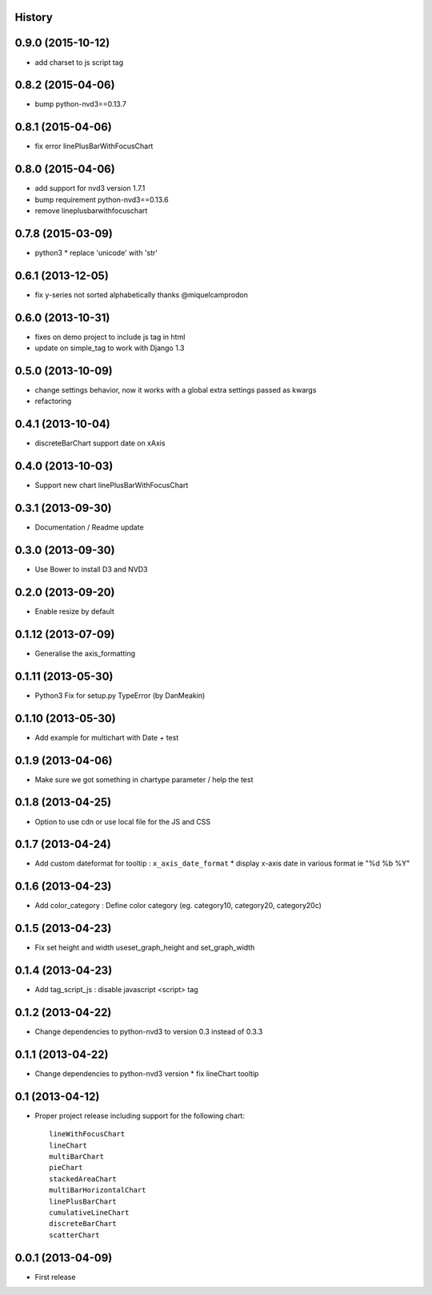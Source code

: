 .. :changelog:

History
-------


0.9.0 (2015-10-12)
------------------

* add charset to js script tag


0.8.2 (2015-04-06)
------------------

* bump python-nvd3==0.13.7


0.8.1 (2015-04-06)
------------------

* fix error linePlusBarWithFocusChart


0.8.0 (2015-04-06)
------------------

* add support for nvd3 version 1.7.1
* bump requirement python-nvd3==0.13.6
* remove lineplusbarwithfocuschart


0.7.8 (2015-03-09)
------------------

* python3 * replace 'unicode' with 'str'


0.6.1 (2013-12-05)
------------------

* fix y-series not sorted alphabetically thanks @miquelcamprodon


0.6.0 (2013-10-31)
------------------

* fixes on demo project to include js tag in html
* update on simple_tag to work with Django 1.3


0.5.0 (2013-10-09)
------------------

* change settings behavior, now it works with a global extra settings passed as kwargs
* refactoring


0.4.1 (2013-10-04)
------------------

* discreteBarChart support date on xAxis


0.4.0 (2013-10-03)
------------------

* Support new chart linePlusBarWithFocusChart


0.3.1 (2013-09-30)
------------------

* Documentation / Readme update


0.3.0 (2013-09-30)
------------------

* Use Bower to install D3 and NVD3


0.2.0 (2013-09-20)
------------------

* Enable resize by default


0.1.12 (2013-07-09)
-------------------

* Generalise the axis_formatting


0.1.11 (2013-05-30)
-------------------

* Python3 Fix for setup.py TypeError (by DanMeakin)


0.1.10 (2013-05-30)
-------------------

* Add example for multichart with Date + test


0.1.9 (2013-04-06)
------------------

* Make sure we got something in chartype parameter / help the test


0.1.8 (2013-04-25)
------------------

* Option to use cdn or use local file for the JS and CSS


0.1.7 (2013-04-24)
------------------

* Add custom dateformat for tooltip : ``x_axis_date_format`` * display x-axis date in various format ie "%d %b %Y"


0.1.6 (2013-04-23)
------------------

* Add color_category : Define color category (eg. category10, category20, category20c)


0.1.5 (2013-04-23)
------------------

* Fix set height and width useset_graph_height and set_graph_width


0.1.4 (2013-04-23)
------------------

* Add tag_script_js : disable javascript <script> tag


0.1.2 (2013-04-22)
------------------

* Change dependencies to python-nvd3 to version 0.3 instead of 0.3.3


0.1.1 (2013-04-22)
------------------

* Change dependencies to python-nvd3 version * fix lineChart tooltip


0.1 (2013-04-12)
----------------

* Proper project release including support for the following chart::

    lineWithFocusChart
    lineChart
    multiBarChart
    pieChart
    stackedAreaChart
    multiBarHorizontalChart
    linePlusBarChart
    cumulativeLineChart
    discreteBarChart
    scatterChart


0.0.1 (2013-04-09)
------------------

* First release

